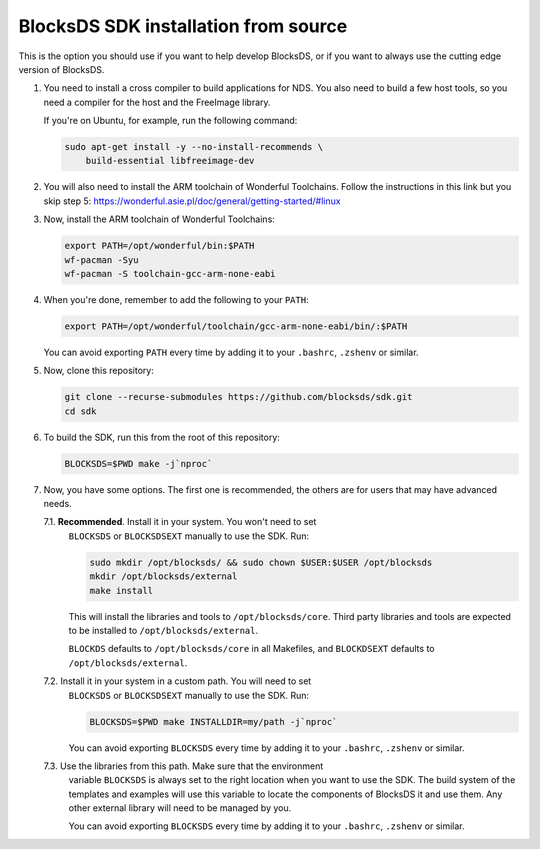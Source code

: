 #####################################
BlocksDS SDK installation from source
#####################################

This is the option you should use if you want to help develop BlocksDS, or if
you want to always use the cutting edge version of BlocksDS.

1. You need to install a cross compiler to build applications for NDS. You also
   need to build a few host tools, so you need a compiler for the host and the
   FreeImage library.

   If you're on Ubuntu, for example, run the following command:

   .. code:: bash

       sudo apt-get install -y --no-install-recommends \
           build-essential libfreeimage-dev

2. You will also need to install the ARM toolchain of Wonderful Toolchains.
   Follow the instructions in this link but you skip step 5:
   https://wonderful.asie.pl/doc/general/getting-started/#linux

3. Now, install the ARM toolchain of Wonderful Toolchains:

   .. code:: bash

       export PATH=/opt/wonderful/bin:$PATH
       wf-pacman -Syu
       wf-pacman -S toolchain-gcc-arm-none-eabi

4. When you're done, remember to add the following to your ``PATH``:

   .. code:: bash

       export PATH=/opt/wonderful/toolchain/gcc-arm-none-eabi/bin/:$PATH

   You can avoid exporting ``PATH`` every time by adding it to your ``.bashrc``,
   ``.zshenv`` or similar.

5. Now, clone this repository:

   .. code:: bash

       git clone --recurse-submodules https://github.com/blocksds/sdk.git
       cd sdk

6. To build the SDK, run this from the root of this repository:

   .. code:: bash

       BLOCKSDS=$PWD make -j`nproc`

7. Now, you have some options. The first one is recommended, the others are for
   users that may have advanced needs.

   7.1. **Recommended**. Install it in your system. You won't need to set
        ``BLOCKSDS`` or ``BLOCKSDSEXT`` manually to use the SDK. Run:

        .. code:: bash

            sudo mkdir /opt/blocksds/ && sudo chown $USER:$USER /opt/blocksds
            mkdir /opt/blocksds/external
            make install

        This will install the libraries and tools to ``/opt/blocksds/core``.
        Third party libraries and tools are expected to be installed to
        ``/opt/blocksds/external``.

        ``BLOCKDS`` defaults to ``/opt/blocksds/core`` in all Makefiles, and
        ``BLOCKDSEXT`` defaults to ``/opt/blocksds/external``.

   7.2. Install it in your system in a custom path. You will need to set
        ``BLOCKSDS`` or ``BLOCKSDSEXT`` manually to use the SDK. Run:

        .. code:: bash

            BLOCKSDS=$PWD make INSTALLDIR=my/path -j`nproc`

        You can avoid exporting ``BLOCKSDS`` every time by adding it to your
        ``.bashrc``, ``.zshenv`` or similar.

   7.3. Use the libraries from this path. Make sure that the environment
        variable ``BLOCKSDS`` is always set to the right location when you want
        to use the SDK. The build system of the templates and examples will use
        this variable to locate the components of BlocksDS it and use them. Any
        other external library will need to be managed by you.

        You can avoid exporting ``BLOCKSDS`` every time by adding it to your
        ``.bashrc``, ``.zshenv`` or similar.
